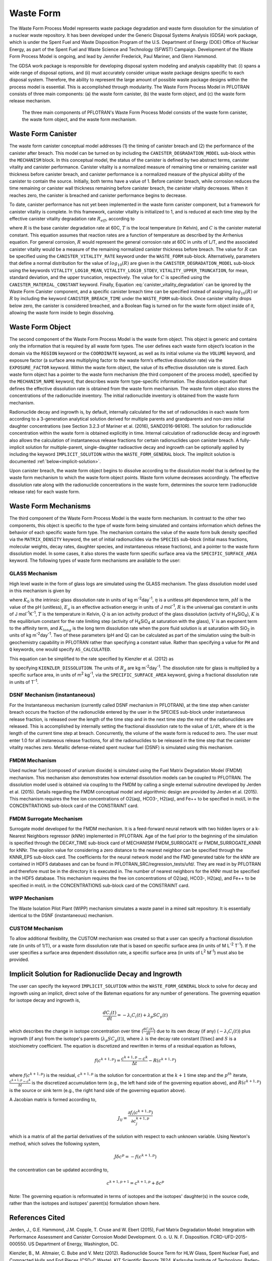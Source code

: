 .. _pm_waste_form:

Waste Form
==========

The Waste Form Process Model represents waste package degradation and waste form
dissolution for the simulation of a nuclear waste repository. It has been 
developed under the Generic Disposal Systems Analysis (GDSA) work package, which
is under the Spent Fuel and Waste Disposition Program of the U.S. Department of 
Energy (DOE) Office of Nuclear Energy, as part of the Spent Fuel and Waste 
Science and Technology (SFWST) Campaign. Development of the Waste Form Process
Model is ongoing, and lead by Jennifer Frederick, Paul Mariner, and Glenn 
Hammond.

The GDSA work package is responsible for developing disposal system modeling 
and analysis capability that: (i) spans a wide range of disposal options,
and (ii) must accurately consider unique waste package designs specific to each 
disposal system. Therefore, the ability to represent the large amount of 
possible waste package designs within the process model is essential. This is
accomplished through modularity. The Waste Form Process Model in PFLOTRAN
consists of three main components: (a) the waste form canister, (b) the waste 
form object, and (c) the waste form release mechanism.

.. figure:: figs/pm_waste_form.png
   :width: 55 %
   
   The three main components of PFLOTRAN's Waste Form Process Model consists 
   of the waste form canister, the waste form object, and the waste form 
   mechanism.
   
Waste Form Canister
-------------------
   
The waste form canister conceptual model addresses (1) the timing of canister 
breach and (2) the performance of the canister after breach. This model can be
turned on by including the ``CANISTER_DEGRADATION_MODEL`` sub-block within the 
``MECHANISM`` block. In this conceptual 
model, the status of the canister is defined by two abstract terms, canister 
vitality and canister performance. Canister vitality is a normalized measure of 
remaining time or remaining canister wall thickness before canister breach,
and canister performance is a normalized measure of the physical ability of the 
canister to contain the source. Initially, both terms have a value of 1. Before 
canister breach, while corrosion reduces the time remaining or canister wall 
thickness remaining before canister breach, the canister vitality decreases. 
When it reaches zero, the canister is breached and canister performance begins 
to decrease. 

To date, canister performance has not yet been implemented in the waste form 
canister component, but a framework for canister vitality is complete. In this
framework, canister vitality is initialized to 1, and is reduced at each time 
step by the effective canister vitality degradation rate :math:`R_{eff}`, 
according to

.. math::
   :label: canister_vitality_degradation
   
   R_{eff} = R \hspace{0.1 in} e^{\left[{C \left({\frac{1}{333.15} - \frac{1}{T(t,\bf{x})}}\right)}\right]}
   
where :math:`R` is the base canister degradation rate at 60C, :math:`T` is the 
local temperature (in Kelvin), and :math:`C` is the canister material constant. 
This equation assumes that reaction rates are a function of temperature as 
described by the Arrhenius equation. For general corrosion, :math:`R` would
represent the general corrosion rate at 60C in units of L/T, and the associated 
canister vitality would be a measure of the remaining normalized canister 
thickness before breach. The value for :math:`R` can be specified using the 
``CANISTER_VITALITY_RATE`` keyword under the ``WASTE_FORM`` sub-block. 
Alternatively, parameters that define a normal distribution for the value of 
:math:`log_{10}\left({R}\right)` are given in the ``CANISTER_DEGRADATION_MODEL``
sub-block using the keywords ``VITALITY_LOG10_MEAN``, ``VITALITY_LOG10_STDEV``,
``VITALITY_UPPER_TRUNCATION``, for mean, standard deviation, and the upper 
truncation, respectively. The value for :math:`C` is specified using the 
``CANISTER_MATERIAL_CONSTANT`` keyword. Finally, Equation 
:eq:`canister_vitality_degradation` can be ignored by the Waste Form Canister
component, and a specific canister breach time can be specified instead of
assigning :math:`log_{10}\left({R}\right)` or :math:`R` by including the keyword
``CANISTER_BREACH_TIME`` under the ``WASTE_FORM`` sub-block. Once canister 
vitality drops below zero, the canister is considered breached, and a Boolean 
flag is turned on for the waste form object inside of it, allowing the waste 
form inside to begin dissolving.

Waste Form Object
-----------------
The second component of the Waste Form Process Model is the waste form object. 
This object is generic and contains only the information that is required by all 
waste form types. The user defines each waste form object’s location in the 
domain via the ``REGION`` keyword or the ``COORDINATE`` keyword, as well as its 
initial volume via the 
``VOLUME`` keyword, and exposure factor (a surface area multiplying factor to 
the waste form’s effective dissolution rate) via the ``EXPOSURE_FACTOR`` 
keyword. Within the waste form object, the value of its effective dissolution 
rate is stored. Each waste form object has a pointer to the waste form mechanism 
(the third component of the process model), specified by the ``MECHANISM_NAME`` 
keyword, that describes waste form type-specific information. The dissolution 
equation that defines the effective dissolution rate is obtained from the waste 
form mechanism. The waste form object also stores the concentrations of the 
radionuclide inventory. The initial radionuclide inventory is obtained from the 
waste form mechanism.

Radionuclide decay and ingrowth is, by default, internally calculated for the 
set of radionuclides in each waste form according to a 3-generation analytical 
solution derived for multiple parents and grandparents and non-zero initial
daughter concentrations (see Section 3.2.3 of Mariner et al. (2016),
SAND2016-9610R). The solution for radionuclide concentration within the waste 
form is obtained explicitly in time. Internal calculation of radionuclide decay 
and ingrowth also allows the calculation of instantaneous release
fractions for certain radionuclides upon canister breach. A fully-implicit 
solution for multiple-parent, single-daughter radioactive decay and ingrowth 
can be optionally applied by including the keyword ``IMPLICIT_SOLUTION`` within
the ``WASTE_FORM_GENERAL`` block. The implitcit solution is documented 
:ref:`below<implicit-solution>`.

Upon canister breach, the waste form object begins to dissolve according to the 
dissolution model that is defined by the waste form mechanism to which the waste 
form object points. Waste form volume decreases accordingly. The effective 
dissolution rate along with the radionuclide concentrations in the waste form, 
determines the source term (radionuclide release rate) for each waste form.

Waste Form Mechanisms
---------------------
The third component of the Waste Form Process Model is the waste form mechanism. 
In contrast to the other two components, this object is specific to the type of
waste form being simulated and contains information which defines the behavior 
of each specific waste form type. The mechanism contains the value of the waste 
form bulk density specified via the ``MATRIX_DENSITY`` keyword, the set of 
initial radionuclides via the ``SPECIES`` sub-block (initial mass fractions, 
molecular weights, decay rates, daughter species, and instantaneous release 
fractions), and a pointer to the waste form dissolution model. In some cases, 
it also stores the waste form specific surface area via the 
``SPECIFIC_SURFACE_AREA`` keyword. The following types of waste form mechanisms 
are available to the user:

GLASS Mechanism
................
High level waste in the form of glass logs are simulated using the GLASS 
mechanism. The glass dissolution model used in this mechanism is given by

.. math ::
   :label: glass_dissolution
   
   R_g = K_0 10^{\eta pH} e^{-E_a/RT} \left({1 - Q/K}\right)^{1/V} + K_{long}
   
where :math:`K_0` is the intrinsic glass dissolution rate in units of kg 
m\ :sup:`-2`\ day\ :sup:`-1`\, :math:`\eta` is a unitless pH dependence term, 
:math:`pH` is the value of the pH (unitless), :math:`E_a` is an effective 
activation energy in units of J mol\ :sup:`-1`\, :math:`R` is the universal
gas constant in units of J mol\ :sup:`-1`\ K\ :sup:`-1`\, :math:`T` is the 
temperature in Kelvin, :math:`Q` is an ion activity product of the glass 
dissolution (activity of H\ :sub:`4`\SiO\ :sub:`4`), :math:`K` is the equilibrium 
constant for the rate limiting step (activity of H\ :sub:`4`\SiO\ :sub:`4` at 
saturation with the glass), :math:`V` is an exponent term to the affinity term,
and :math:`K_{long}` is the long term dissolution rate when the pore fluid 
solution is at saturation with SiO\ :sub:`2` in units of kg m\ :sup:`-2`\ 
day\ :sup:`-1`\. Two of these parameters (pH and Q) can be calculated as part of 
the simulation using the built-in geochemistry capability in PFLOTRAN rather
than specifying a constant value. Rather than specifying a value for ``PH``
and ``Q`` keywords, one would specify ``AS_CALCULATED``.

This equation can be simplified to the rate specified by Kienzler et al. (2012)
as

.. math::
   :label: Kienzler
   
   R_g = 560 e^{-7397/T(t,\bf{x})}
   
by specifying ``KIENZLER_DISSOLUTION``. The units of :math:`R_g` are kg 
m\ :sup:`-2`\ day\ :sup:`-1`. The dissolution rate for glass is multiplied by
a specific surface area, in units of m\ :sup:`2` kg\ :sup:`-1`, via the 
``SPECIFIC_SURFACE_AREA`` keyword, giving a 
fractional dissolution rate in units of T\ :sup:`-1`. 

DSNF Mechanism (instantaneous)
..............................
For the Instantaneous mechanism (currently called DSNF mechanism in PFLOTRAN), 
at the time step when canister breach occurs the fraction of the radionuclide
entered by the user in the SPECIES sub-block under instantaneous release fraction,
is released over the length of the time step and in the next time step the
rest of the radionuclides are released. This is accomplished by internally
setting the fractional dissolution rate to the value of ``1/dt``, where ``dt``
is the length of the current time step at breach. Concurrently, the volume of
the waste form is reduced to zero. The user must enter 1.0 for all instaneous
release fractions, for all the radionuclides to be released in the time step
that the canister vitality reaches zero. Metallic defense-related spent nuclear
fuel (DSNF) is simulated using this mechanism.

.. _FMDM Mechanism:

FMDM Mechanism
..............
Used nuclear fuel (composed of uranium dioxide) is simulated using the Fuel 
Matrix Degradation Model (FMDM) mechanism. This mechanism also demonstrates
how external dissolution models can be coupled to PFLOTRAN. The dissolution 
model used is obtained via coupling to the FMDM by calling a single external
subroutine developed by Jerden et al. (2015). Details regarding the FMDM 
conceptual model and algorithmic design are provided by Jerden et al. (2015).
This mechanism requires the free ion concentrations of O2(aq), HCO3-, H2(aq), 
and Fe++ to be specified in mol/L in the CONCENTRATIONS sub-block card 
of the CONSTRAINT card.

.. _FMDM Surrogate Mechanism:

FMDM Surrogate Mechanism
........................
Surrogate model developed for the FMDM mechanism. It is a feed-forward neural 
network with two hidden layers or a k-Nearest Neighbors regressor (kNNr)
implemented in PFLOTRAN. Age of the fuel prior to the beginning of the simulation
is specified through the DECAY_TIME sub-block card of MECHANISM FMDM_SURROGATE or
FMDM_SURROGATE_KNNR for kNNr. The epsilon value for considering a zero distance
to the nearest neighbor can be specified through the KNNR_EPS sub-block card.
The coefficients for the neural network model and the FMD generated table for
the kNNr are contained in HDF5 databases and can be found in
PFLOTRAN_SRC/regression_tests/ufd/. They are read in by PFLOTRAN and therefore
must be in the directory it is executed in. The number of nearest neighbors for
the kNNr must be specified in the HDF5 database. This mechanism requires the free
ion concentrations of O2(aq), HCO3-, H2(aq), and Fe++ to be specified in mol/L
in the CONCENTRATIONS sub-block card of the CONSTRAINT card. 

WIPP Mechanism
..............
The Waste Isolation Pilot Plant (WIPP) mechanism simulates a waste panel in
a mined salt repository. It is essentially identical to the DSNF (instantaneous)
mechanism. 

CUSTOM Mechanism
................
To allow additional flexibility, the CUSTOM mechanism was created so that a user 
can specify a fractional dissolution rate (in units of 1/T), or a waste form
dissolution rate that is based on specific surface area (in units of M 
L\ :sup:`-2` T\ :sup:`-1`). If the user specifies a surface area dependent 
dissolution rate, a specific surface area (in units of L\ :sup:`2` M\ :sup:`-1`) 
must also be provided.

.. _implicit-solution:

Implicit Solution for Radionuclide Decay and Ingrowth
-----------------------------------------------------
The user can specify the keyword ``IMPLICIT_SOLUTION`` within the 
``WASTE_FORM_GENERAL`` block to solve for decay and ingrowth using an implicit, 
direct solve of the Bateman equations for any number of generations. The 
governing equation for isotope decay and ingrowth is,

.. math::

   \frac {d C_i(t)} {d t} = -\lambda_i C_i(t) + \lambda_p S C_p(t) 

which describes the change in isotope concentration over time
(:math:`\frac {d C_i(t)} {d t}`) due to its own decay (if any)
(:math:`-\lambda_i C_i(t)`) plus ingrowth (if any) from the isotope's
parents (:math:`\lambda_p S C_p(t)`), where :math:`\lambda` is the decay 
rate constant [1/sec] and :math:`S` is a stoichiometry coefficient. 
The equation is discretized and rewritten in terms 
of a residual equation as follows,

.. math::

   f\left({c^{k+1,p}}\right) = \frac {c^{k+1,p} - c^{k}} {\Delta t} - R\left({c^{k+1,p}}\right) 

where :math:`f\left({c^{k+1,p}}\right)` is the residual, :math:`c^{k+1,p}` is
the solution for concentration at the :math:`k+1` time step and the 
:math:`p^{th}` iterate, :math:`\frac {c^{k+1,p} - c^{k}} {\Delta t}` is the
discretized accumulation term (e.g., the left hand side of the governing 
equation above), and :math:`R\left({c^{k+1,p}}\right)` is the
source or sink term (e.g., the right hand side of the governing equation above).

A Jacobian matrix is formed according to,

.. math::

   J_{ij} = \frac {\partial f_i(c^{k+1,p})} {\partial c_j^{k+1,p}}

which is a matrix of all the partial derivatives of the solution with respect 
to each unknown variable. Using Newton's method, which solves the following
system,

.. math::

   J \delta c^p = -f(c^{k+1,p})

the concentration can be updated according to,

.. math::

   c^{k+1,p+1} = c^{k+1,p} + \delta c^p

Note: The governing equation is reformuated in terms of isotopes and the 
isotopes' daughter(s) in the source code, rather than the isotopes and 
isotopes' parent(s) formulation shown here. 

References Cited
----------------
Jerden, J., G.E. Hammond, J.M. Copple, T. Cruse and W.
Ebert (2015), Fuel Matrix Degradation Model:
Integration with Performance Assessment and
Canister Corrosion Model Development. O. o. U. N.
F. Disposition. FCRD-UFD-2015- 000550. US
Department of Energy, Washington, DC.

Kienzler, B., M. Altmaier, C. Bube and V. Metz (2012).
Radionuclide Source Term for HLW Glass, Spent
Nuclear Fuel, and Compacted Hulls and End Pieces
(CSD-C Waste). KIT Scientific Reports 7624.
Karlsruhe Institute of Technology, Baden-
Württemberg, Germany.

Mariner, P.E., E.R. Stein, J.M. Frederick, S.D. Sevougian,
G.E. Hammond, and D.G. Fascitelli (2016),
Advances in Geologic Disposal System Modeling and
Application to Crystalline Rock, FCRD-UFD-2016-
000440, SAND2016-9610R, Sandia National
Laboratories, Albuquerque, NM.

P.E. Mariner, L.A. Connolly, L.J. Cunningham, B.J. Debusschere,
D.C. Dobson, J.M. Frederick, G.E. Hammond, S.H. Jordan, T.C. LaForce,
M.A. Nole, H.D. Park, F.V. Perry, R.D. Rogers, D.T. Seidl,
S.D. Sevougian, E.R. Stein, P.N. Swift, L.P. Swiler, J. Vo,
and M.G. Wallace (2019).
Progress in Deep Geologic Disposal Safety Assessment in the U.S.
since 2010, M2SF-19SNO10304041, SAND2019-12001R, Sandia National
Laboratories, Albuquerque, NM.






